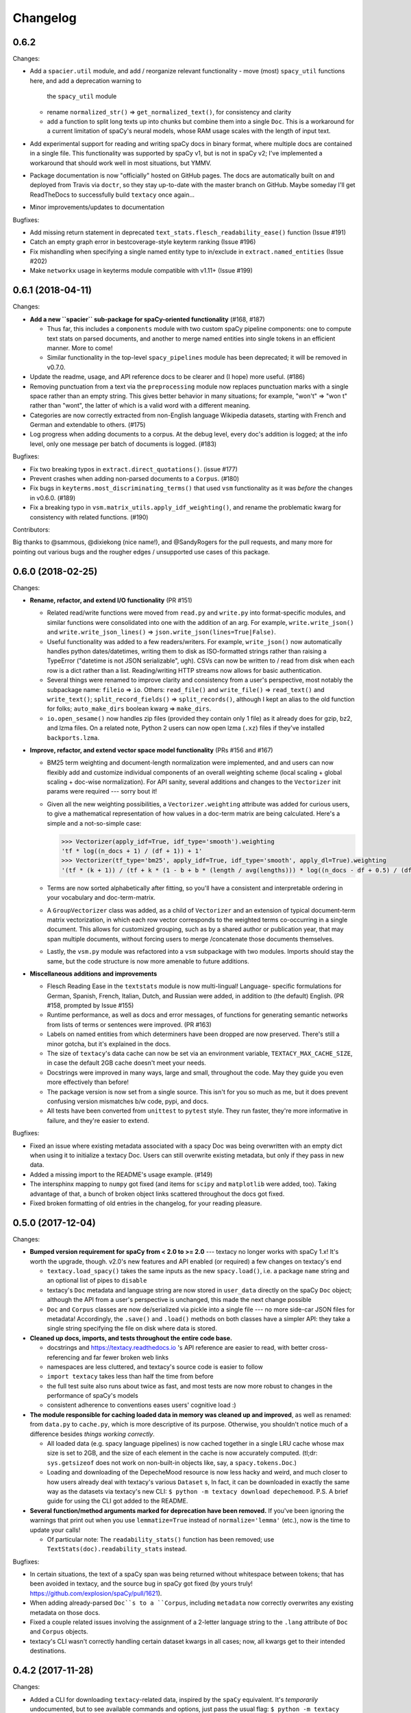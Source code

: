 Changelog
=========

0.6.2
-----

Changes:

- Add a ``spacier.util`` module, and add / reorganize relevant functionality
  - move (most) ``spacy_util`` functions here, and add a deprecation warning to
    the ``spacy_util`` module
  - rename ``normalized_str()`` => ``get_normalized_text()``, for consistency and clarity
  - add a function to split long texts up into chunks but combine them into
    a single ``Doc``. This is a workaround for a current limitation of spaCy's
    neural models, whose RAM usage scales with the length of input text.
- Add experimental support for reading and writing spaCy docs in binary format,
  where multiple docs are contained in a single file. This functionality was
  supported by spaCy v1, but is not in spaCy v2; I've implemented a workaround
  that should work well in most situations, but YMMV.
- Package documentation is now "officially" hosted on GitHub pages. The docs
  are automatically built on and deployed from Travis via ``doctr``, so they
  stay up-to-date with the master branch on GitHub. Maybe someday I'll get
  ReadTheDocs to successfully build ``textacy`` once again...
- Minor improvements/updates to documentation

Bugfixes:

- Add missing return statement in deprecated ``text_stats.flesch_readability_ease()``
  function (Issue #191)
- Catch an empty graph error in bestcoverage-style keyterm ranking (Issue #196)
- Fix mishandling when specifying a single named entity type to in/exclude in
  ``extract.named_entities`` (Issue #202)
- Make ``networkx`` usage in keyterms module compatible with v1.11+ (Issue #199)


0.6.1 (2018-04-11)
------------------

Changes:

- **Add a new ``spacier`` sub-package for spaCy-oriented functionality** (#168, #187)

  - Thus far, this includes a ``components`` module with two custom spaCy
    pipeline components: one to compute text stats on parsed documents, and
    another to merge named entities into single tokens in an efficient manner.
    More to come!
  - Similar functionality in the top-level ``spacy_pipelines`` module has been
    deprecated; it will be removed in v0.7.0.

- Update the readme, usage, and API reference docs to be clearer and (I hope)
  more useful. (#186)
- Removing punctuation from a text via the ``preprocessing`` module now replaces
  punctuation marks with a single space rather than an empty string. This gives
  better behavior in many situations; for example, "won't" => "won t" rather than
  "wont", the latter of which is a valid word with a different meaning.
- Categories are now correctly extracted from non-English language Wikipedia
  datasets, starting with French and German and extendable to others. (#175)
- Log progress when adding documents to a corpus. At the debug level, every
  doc's addition is logged; at the info level, only one message per batch
  of documents is logged. (#183)

Bugfixes:

- Fix two breaking typos in ``extract.direct_quotations()``. (issue #177)
- Prevent crashes when adding non-parsed documents to a ``Corpus``. (#180)
- Fix bugs in ``keyterms.most_discriminating_terms()`` that used ``vsm``
  functionality as it was *before* the changes in v0.6.0. (#189)
- Fix a breaking typo in ``vsm.matrix_utils.apply_idf_weighting()``, and rename
  the problematic kwarg for consistency with related functions. (#190)

Contributors:

Big thanks to @sammous, @dixiekong (nice name!), and @SandyRogers for the pull
requests, and many more for pointing out various bugs and the rougher edges /
unsupported use cases of this package.


0.6.0 (2018-02-25)
------------------

Changes:

- **Rename, refactor, and extend I/O functionality** (PR #151)

  - Related read/write functions were moved from ``read.py`` and ``write.py`` into
    format-specific modules, and similar functions were consolidated into one
    with the addition of an arg. For example, ``write.write_json()`` and
    ``write.write_json_lines()`` => ``json.write_json(lines=True|False)``.
  - Useful functionality was added to a few readers/writers. For example,
    ``write_json()`` now automatically handles python dates/datetimes, writing
    them to disk as ISO-formatted strings rather than raising a TypeError
    ("datetime is not JSON serializable", ugh). CSVs can now be written to /
    read from disk when each row is a dict rather than a list. Reading/writing
    HTTP streams now allows for basic authentication.
  - Several things were renamed to improve clarity and consistency from a user's
    perspective, most notably the subpackage name: ``fileio`` => ``io``. Others:
    ``read_file()`` and ``write_file()`` => ``read_text()`` and ``write_text()``;
    ``split_record_fields()`` => ``split_records()``, although I kept an alias
    to the old function for folks; ``auto_make_dirs`` boolean kwarg => ``make_dirs``.
  - ``io.open_sesame()`` now handles zip files (provided they contain only 1 file)
    as it already does for gzip, bz2, and lzma files. On a related note, Python 2
    users can now open lzma (``.xz``) files if they've installed ``backports.lzma``.

- **Improve, refactor, and extend vector space model functionality** (PRs #156 and #167)

  - BM25 term weighting and document-length normalization were implemented, and
    and users can now flexibly add and customize individual components of an
    overall weighting scheme (local scaling + global scaling + doc-wise normalization).
    For API sanity, several additions and changes to the ``Vectorizer`` init
    params were required --- sorry bout it!
  - Given all the new weighting possibilities, a ``Vectorizer.weighting`` attribute
    was added for curious users, to give a mathematical representation of how
    values in a doc-term matrix are being calculated. Here's a simple and a
    not-so-simple case:

    .. code-block:: pycon

       >>> Vectorizer(apply_idf=True, idf_type='smooth').weighting
       'tf * log((n_docs + 1) / (df + 1)) + 1'
       >>> Vectorizer(tf_type='bm25', apply_idf=True, idf_type='smooth', apply_dl=True).weighting
       '(tf * (k + 1)) / (tf + k * (1 - b + b * (length / avg(lengths))) * log((n_docs - df + 0.5) / (df + 0.5))'

  - Terms are now sorted alphabetically after fitting, so you'll have a consistent
    and interpretable ordering in your vocabulary and doc-term-matrix.
  - A ``GroupVectorizer`` class was added, as a child of ``Vectorizer`` and
    an extension of typical document-term matrix vectorization, in which each
    row vector corresponds to the weighted terms co-occurring in a single document.
    This allows for customized grouping, such as by a shared author or publication year,
    that may span multiple documents, without forcing users to merge /concatenate
    those documents themselves.
  - Lastly, the ``vsm.py`` module was refactored into a ``vsm`` subpackage with
    two modules. Imports should stay the same, but the code structure is now
    more amenable to future additions.

- **Miscellaneous additions and improvements**

  - Flesch Reading Ease in the ``textstats`` module is now multi-lingual! Language-
    specific formulations for German, Spanish, French, Italian, Dutch, and Russian
    were added, in addition to (the default) English. (PR #158, prompted by Issue #155)
  - Runtime performance, as well as docs and error messages, of functions for
    generating semantic networks from lists of terms or sentences were improved. (PR #163)
  - Labels on named entities from which determiners have been dropped are now
    preserved. There's still a minor gotcha, but it's explained in the docs.
  - The size of ``textacy``'s data cache can now be set via an environment
    variable, ``TEXTACY_MAX_CACHE_SIZE``, in case the default 2GB cache doesn't
    meet your needs.
  - Docstrings were improved in many ways, large and small, throughout the code.
    May they guide you even more effectively than before!
  - The package version is now set from a single source. This isn't for you so
    much as me, but it does prevent confusing version mismatches b/w code, pypi,
    and docs.
  - All tests have been converted from ``unittest`` to ``pytest`` style. They
    run faster, they're more informative in failure, and they're easier to extend.

Bugfixes:

- Fixed an issue where existing metadata associated with a spacy Doc was being
  overwritten with an empty dict when using it to initialize a textacy Doc.
  Users can still overwrite existing metadata, but only if they pass in new data.
- Added a missing import to the README's usage example. (#149)
- The intersphinx mapping to ``numpy`` got fixed (and items for ``scipy`` and
  ``matplotlib`` were added, too). Taking advantage of that, a bunch of broken
  object links scattered throughout the docs got fixed.
- Fixed broken formatting of old entries in the changelog, for your reading pleasure.


0.5.0 (2017-12-04)
------------------

Changes:

- **Bumped version requirement for spaCy from < 2.0 to >= 2.0** --- textacy no longer
  works with spaCy 1.x! It's worth the upgrade, though. v2.0's new features and
  API enabled (or required) a few changes on textacy's end

  - ``textacy.load_spacy()`` takes the same inputs as the new ``spacy.load()``,
    i.e. a package ``name`` string and an optional list of pipes to ``disable``
  - textacy's ``Doc`` metadata and language string are now stored in ``user_data``
    directly on the spaCy ``Doc`` object; although the API from a user's perspective
    is unchanged, this made the next change possible
  - ``Doc`` and ``Corpus`` classes are now de/serialized via pickle into a single
    file --- no more side-car JSON files for metadata! Accordingly, the ``.save()``
    and ``.load()`` methods on both classes have a simpler API: they take
    a single string specifying the file on disk where data is stored.

- **Cleaned up docs, imports, and tests throughout the entire code base.**

  - docstrings and https://textacy.readthedocs.io 's API reference are easier to
    read, with better cross-referencing and far fewer broken web links
  - namespaces are less cluttered, and textacy's source code is easier to follow
  - ``import textacy`` takes less than half the time from before
  - the full test suite also runs about twice as fast, and most tests are now
    more robust to changes in the performance of spaCy's models
  - consistent adherence to conventions eases users' cognitive load :)

- **The module responsible for caching loaded data in memory was cleaned up and
  improved**, as well as renamed: from ``data.py`` to ``cache.py``, which is more
  descriptive of its purpose. Otherwise, you shouldn't notice much of a difference
  besides *things working correctly*.

  - All loaded data (e.g. spacy language pipelines) is now cached together in a
    single LRU cache whose max size is set to 2GB, and the size of each element
    in the cache is now accurately computed. (tl;dr: ``sys.getsizeof`` does not
    work on non-built-in objects like, say, a ``spacy.tokens.Doc``.)
  - Loading and downloading of the DepecheMood resource is now less hacky and
    weird, and much closer to how users already deal with textacy's various
    ``Dataset`` s, In fact, it can be downloaded in exactly the same way as the
    datasets via textacy's new CLI: ``$ python -m textacy download depechemood``.
    P.S. A brief guide for using the CLI got added to the README.

- **Several function/method arguments marked for deprecation have been removed.**
  If you've been ignoring the warnings that print out when you use ``lemmatize=True``
  instead of ``normalize='lemma'`` (etc.), now is the time to update your calls!

  - Of particular note: The ``readability_stats()`` function has been removed;
    use ``TextStats(doc).readability_stats`` instead.

Bugfixes:

- In certain situations, the text of a spaCy span was being returned without
  whitespace between tokens; that has been avoided in textacy, and the source bug
  in spaCy got fixed (by yours truly! https://github.com/explosion/spaCy/pull/1621).
- When adding already-parsed ``Doc``s to a ``Corpus``, including ``metadata``
  now correctly overwrites any existing metadata on those docs.
- Fixed a couple related issues involving the assignment of a 2-letter language
  string to the ``.lang`` attribute of ``Doc`` and ``Corpus`` objects.
- textacy's CLI wasn't correctly handling certain dataset kwargs in all cases;
  now, all kwargs get to their intended destinations.


0.4.2 (2017-11-28)
------------------

Changes:

- Added a CLI for downloading ``textacy``-related data, inspired by the ``spaCy``
  equivalent. It's *temporarily* undocumented, but to see available commands and
  options, just pass the usual flag: ``$ python -m textacy --help``. Expect more
  functionality (and docs!) to be added soonish. (#144)

  - Note: The existing ``Dataset.download()`` methods work as before, and in fact,
    they are being called under the hood from the command line.

- Made usage of ``networkx`` v2.0-compatible, and therefore dropped the <2.0
  version requirement on that dependency. Upgrade as you please! (#131)
- Improved the regex for identifying phone numbers so that it's easier to view
  and interpret its matches. (#128)

Bugfixes:

- Fixed caching of counts on ``textacy.Doc`` instance-specific, rather than
  shared by all instances of the class. Oops.
- Fixed currency symbols regex, so as not to replace all instances of the letter "z"
  when a custom string is passed into ``replace_currency_symbols()``. (#137)
- Fixed README usage example, which skipped downloading of dataset data. Btw,
  see above for another way! (#124)
- Fixed typo in the API reference, which included the SupremeCourt dataset twice
  and omitted the RedditComments dataset. (#129)
- Fixed typo in ``RedditComments.download()`` that prevented it from downloading
  any data. (#143)

Contributors:

Many thanks to @asifm, @harryhoch, and @mdlynch37 for submitting PRs!


0.4.1 (2017-07-27)
------------------

Changes:

- Added key classes to the top-level ``textacy`` imports, for convenience:

  - ``textacy.text_stats.TextStats`` => ``textacy.TextStats``
  - ``textacy.vsm.Vectorizer`` => ``textacy.Vectorizer``
  - ``textacy.tm.TopicModel`` => ``textacy.TopicModel``

- Added tests for ``textacy.Doc`` and updated the README's usage example

Bugfixes:

- Added explicit encoding when opening Wikipedia database files in text mode to
  resolve an issue when doing so without encoding on Windows (PR #118)
- Fixed ``keyterms.most_discriminating_terms`` to use the ``vsm.Vectorizer`` class
  rather than the ``vsm.doc_term_matrix`` function that it replaced (PR #120)
- Fixed mishandling of a couple optional args in ``Doc.to_terms_list``

Contributors:

Thanks to @minketeer and @Gregory-Howard for the fixes!


0.4.0 (2017-06-21)
------------------

Changes:

- Refactored and expanded built-in ``corpora``, now called ``datasets`` (PR #112)

  - The various classes in the old ``corpora`` subpackage had a similar but
    frustratingly not-identical API. Also, some fetched the corresponding dataset
    automatically, while others required users to do it themselves. Ugh.
  - These classes have been ported over to a new ``datasets`` subpackage; they
    now have a consistent API, consistent features, and consistent documentation.
    They also have some new functionality, including pain-free downloading of
    the data and saving it to disk in a stream (so as not to use all your RAM).
  - Also, there's a new dataset: A collection of 2.7k Creative Commons texts
    from the Oxford Text Archive, which rounds out the included datasets with
    English-language, 16th-20th century _literary_ works. (h/t @JonathanReeve)

- A ``Vectorizer`` class to convert tokenized texts into variously weighted
  document-term matrices (Issue #69, PR #113)

  - This class uses the familiar ``scikit-learn`` API (which is also consistent
    with the ``textacy.tm.TopicModel`` class) to convert one or more documents
    in the form of "term lists" into weighted vectors. An initial set of documents
    is used to build up the matrix vocabulary (via ``.fit()``), which can then
    be applied to new documents (via ``.transform()``).
  - It's similar in concept and usage to sklearn's ``CountVectorizer`` or
    ``TfidfVectorizer``, but doesn't convolve the tokenization task as they do.
    This means users have more flexibility in deciding which terms to vectorize.
    This class outright replaces the ``textacy.vsm.doc_term_matrix()`` function.

- Customizable automatic language detection for ``Doc`` s

  - Although ``cld2-cffi`` is fast and accurate, its installation is problematic
    for some users. Since other language detection libraries are available
    (e.g. [``langdetect``](https://github.com/Mimino666/langdetect) and
    [``langid``](https://github.com/saffsd/langid.py)), it makes sense to let
    users choose, as needed or desired.
  - First, ``cld2-cffi`` is now an optional dependency, i.e. is not installed
    by default. To install it, do ``pip install textacy[lang]`` or (for it and
    all other optional deps) do ``pip install textacy[all]``. (PR #86)
  - Second, the ``lang`` param used to instantiate ``Doc`` objects may now
    be a callable that accepts a unicode string and returns a standard 2-letter
    language code. This could be a function that uses ``langdetect`` under the
    hood, or a function that always returns "de" -- it's up to users. Note that
    the default value is now ``textacy.text_utils.detect_language()``, which
    uses ``cld2-cffi``, so the default behavior is unchanged.

- Customizable punctuation removal in the ``preprocessing`` module (Issue #91)

  - Users can now specify which punctuation marks they wish to remove, rather
    than always removing _all_ marks.
  - In the case that all marks are removed, however, performance is now 5-10x
    faster by using Python's built-in ``str.translate()`` method instead of
    a regular expression.

- ``textacy``, installable via ``conda`` (PR #100)

  - The package has been added to Conda-Forge ([here](https://github.com/conda-forge/textacy-feedstock)),
    and installation instructions have been added to the docs. Hurray!

- ``textacy``, now with helpful badges

  - Builds are now automatically tested via Travis CI, and there's a badge in
    the docs showing whether the build passed or not. The days of my ignoring
    broken tests in ``master`` are (probably) over...
  - There are also badges showing the latest releases on GitHub, pypi, and
    conda-forge (see above).

Bugfixes:

- Fixed the check for overlap between named entities and unigrams in the
  ``Doc.to_terms_list()`` method (PR #111)
- ``Corpus.add_texts()`` uses CPU_COUNT - 1 threads by default, rather than
  always assuming that 4 cores are available (Issue #89)
- Added a missing coding declaration to a test file, without which tests failed
  for Python 2 (PR #99)
- ``readability_stats()`` now catches an exception raised on empty documents and
  logs a message, rather than barfing with an unhelpful ``ZeroDivisionError``.
  (Issue #88)
- Added a check for empty terms list in ``terms_to_semantic_network`` (Issue #105)
- Added and standardized module-specific loggers throughout the code base; not
  a bug per sé, but certainly some much-needed housecleaning
- Added a note to the docs about expectations for bytes vs. unicode text (PR #103)

Contributors:

Thanks to @henridwyer, @rolando, @pavlin99th, and @kyocum for their contributions!
:raised_hands:


0.3.4 (2017-04-17)
------------------

Changes:

- Improved and expanded calculation of basic counts and readability statistics
  in ``text_stats`` module.

  - Added a ``TextStats()`` class for more convenient, granular access to
    individual values. See usage docs for more info. When calculating, say, just
    one readability statistic, performance with this class should be slightly better;
    if calculating _all_ statistics, performance is worse owing to unavoidable,
    added overhead in Python for variable lookups. The legacy function
    ``text_stats.readability_stats()`` still exists and behaves as before, but a
    deprecation warning is displayed.
  - Added functions for calculating Wiener Sachtextformel (PR #77), LIX, and GULPease
    readability statistics.
  - Added number of long words and number of monosyllabic words to basic counts.

- Clarified the need for having spacy models installed for most use cases of textacy,
  in addition to just the spacy package.

  - README updated with comments on this, including links to more extensive spacy
    documentation. (Issues #66 and #68)
  - Added a function, ``compat.get_config()`` that includes information about which
    (if any) spacy models are installed.
  - Recent changes to spacy, including a warning message, will also make model
    problems more apparent.

- Added an ``ngrams`` parameter to ``keyterms.sgrank()``, allowing for more flexibility
  in specifying valid keyterm candidates for the algorithm. (PR #75)
- Dropped dependency on ``fuzzywuzzy`` package, replacing usage of ``fuzz.token_sort_ratio()``
  with a textacy equivalent in order to avoid license incompatibilities. As a bonus,
  the new code seems to perform faster! (Issue #62)

  - Note: Outputs are now floats in [0.0, 1.0], consistent with other similarity
    functions, whereas before outputs were ints in [0, 100]. This has implications
    for ``match_threshold`` values passed to ``similarity.jaccard()``; a warning
    is displayed and the conversion is performed automatically, for now.

- A MANIFEST.in file was added to include docs, tests, and distribution files in the source distribution. This is just good practice. (PR #65)

Bugfixes:

- Known acronym-definition pairs are now properly handled in ``extract.acronyms_and_definitions()``
  (Issue #61)
- WikiReader no longer crashes on null page element content while parsing (PR #64)
- Fixed a rare but perfectly legal edge case exception in ``keyterms.sgrank()``,
  and added a window width sanity check. (Issue #72)
- Fixed assignment of 2-letter language codes to ``Doc`` and ``Corpus`` objects
  when the lang parameter is specified as a full spacy model name.
- Replaced several leftover print statements with proper logging functions.

Contributors:

Big thanks to @oroszgy, @rolando, @covuworie, and @RolandColored for the pull requests!


0.3.3 (2017-02-10)
------------------

Changes:

- Added a consistent ``normalize`` param to functions and methods that require
  token/span text normalization. Typically, it takes one of the following values:
  'lemma' to lemmatize tokens, 'lower' to lowercase tokens, False-y to *not* normalize
  tokens, or a function that converts a spacy token or span into a string, in
  whatever way the user prefers (e.g. ``spacy_utils.normalized_str()``).

  - Functions modified to use this param: ``Doc.to_bag_of_terms()``, ``Doc.to_bag_of_words()``,
    ``Doc.to_terms_list()``, ``Doc.to_semantic_network()``, ``Corpus.word_freqs()``,
    ``Corpus.word_doc_freqs()``, ``keyterms.sgrank()``, ``keyterms.textrank()``,
    ``keyterms.singlerank()``, ``keyterms.key_terms_from_semantic_network()``,
    ``network.terms_to_semantic_network()``, ``network.sents_to_semantic_network()``,

- Tweaked ``keyterms.sgrank()`` for higher quality results and improved internal performance.
- When getting both n-grams and named entities with ``Doc.to_terms_list()``, filtering
  out numeric spans for only one is automatically extended to the other. This prevents
  unexpected behavior, such as passing `filter_nums=True` but getting numeric named
  entities back in the terms list.

Bufixes:

- ``keyterms.sgrank()`` no longer crashes if a term is missing from ``idfs`` mapping.
  (@jeremybmerrill, issue #53)
- Proper nouns are no longer excluded from consideration as keyterms in ``keyterms.sgrank()``
  and ``keyterms.textrank()``. (@jeremybmerrill, issue #53)
- Empty strings are now excluded from consideration as keyterms — a bug inherited
  from spaCy. (@mlehl88, issue #58)


0.3.2 (2016-11-15)
------------------

Changes:

- Preliminary inclusion of custom spaCy pipelines

  - updated ``load_spacy()`` to include explicit path and create_pipeline kwargs,
    and removed the already-deprecated ``load_spacy_pipeline()`` function to avoid
    confusion around spaCy languages and pipelines
  - added ``spacy_pipelines`` module to hold implementations of custom spaCy pipelines,
    including a basic one that merges entities into single tokens
  - note: necessarily bumped minimum spaCy version to 1.1.0+
  - see the announcement here: https://explosion.ai/blog/spacy-deep-learning-keras

- To reduce code bloat, made the ``matplotlib`` dependency optional and dropped
  the ``gensim`` dependency

  - to install ``matplotlib`` at the same time as textacy, do ``$ pip install textacy[viz]``
  - bonus: ``backports.csv`` is now only installed for Py2 users
  - thanks to @mbatchkarov for the request

- Improved performance of ``textacy.corpora.WikiReader().texts()``; results should
  stream faster and have cleaner plaintext content than when they were produced
  by ``gensim``. This *should* also fix a bug reported in Issue #51 by @baisk
- Added a ``Corpus.vectors`` property that returns a matrix of shape
  (# documents, vector dim) containing the average word2vec-style vector
  representation of constituent tokens for all ``Doc`` s


0.3.1 (2016-10-19)
------------------

Changes:

- Updated spaCy dependency to the latest v1.0.1; set a floor on other dependencies'
  versions to make sure everyone's running reasonably up-to-date code


Bugfixes:

- Fixed incorrect kwarg in `sgrank` 's call to `extract.ngrams()` (@patcollis34, issue #44)
- Fixed import for `cachetool` 's `hashkey`, which changed in the v2.0 (@gramonov, issue #45)


0.3.0 (2016-08-23)
------------------

Changes:

- Refactored and streamlined `TextDoc`; changed name to `Doc`

  - simplified init params: `lang` can now be a language code string or an equivalent
    `spacy.Language` object, and `content` is either a string or `spacy.Doc`;
    param values and their interactions are better checked for errors and inconsistencies
  - renamed and improved methods transforming the Doc; for example, `.as_bag_of_terms()`
    is now `.to_bag_of_terms()`, and terms can be returned as integer ids (default)
    or as strings with absolute, relative, or binary frequencies as weights
  - added performant `.to_bag_of_words()` method, at the cost of less customizability
    of what gets included in the bag (no stopwords or punctuation); words can be
    returned as integer ids (default) or as strings with absolute, relative, or
    binary frequencies as weights
  - removed methods wrapping `extract` functions, in favor of simply calling that
    function on the Doc (see below for updates to `extract` functions to make
    this more convenient); for example, `TextDoc.words()` is now `extract.words(Doc)`
  - removed `.term_counts()` method, which was redundant with `Doc.to_bag_of_terms()`
  - renamed `.term_count()` => `.count()`, and checking + caching results is now
    smarter and faster

- Refactored and streamlined `TextCorpus`; changed name to `Corpus`

  - added init params: can now initialize a `Corpus` with a stream of texts,
    spacy or textacy Docs, and optional metadatas, analogous to `Doc`; accordingly,
    removed `.from_texts()` class method
  - refactored, streamlined, *bug-fixed*, and made consistent the process of
    adding, getting, and removing documents from `Corpus`

    - getting/removing by index is now equivalent to the built-in `list` API:
      `Corpus[:5]` gets the first 5 `Doc`s, and `del Corpus[:5]` removes the
      first 5, automatically keeping track of corpus statistics for total
      # docs, sents, and tokens
    - getting/removing by boolean function is now done via the `.get()` and `.remove()`
      methods, the latter of which now also correctly tracks corpus stats
    - adding documents is split across the `.add_text()`, `.add_texts()`, and
      `.add_doc()` methods for performance and clarity reasons

  - added `.word_freqs()` and `.word_doc_freqs()` methods for getting a mapping
    of word (int id or string) to global weight (absolute, relative, binary, or
    inverse frequency); akin to a vectorized representation (see: `textacy.vsm`)
    but in non-vectorized form, which can be useful
  - removed `.as_doc_term_matrix()` method, which was just wrapping another function;
    so, instead of `corpus.as_doc_term_matrix((doc.as_terms_list() for doc in corpus))`,
    do `textacy.vsm.doc_term_matrix((doc.to_terms_list(as_strings=True) for doc in corpus))`

- Updated several `extract` functions

  - almost all now accept either a `textacy.Doc` or `spacy.Doc` as input
  - renamed and improved parameters for filtering for or against certain POS or NE
    types; for example, `good_pos_tags` is now `include_pos`, and will accept
    either a single POS tag as a string or a set of POS tags to filter for; same
    goes for `exclude_pos`, and analogously `include_types`, and `exclude_types`

- Updated corpora classes for consistency and added flexibility

  - enforced a consistent API: `.texts()` for a stream of plain text documents
    and `.records()` for a stream of dicts containing both text and metadata
  - added filtering options for `RedditReader`, e.g. by date or subreddit,
    consistent with other corpora (similar tweaks to `WikiReader` may come later,
    but it's slightly more complicated...)
  - added a nicer `repr` for `RedditReader` and `WikiReader` corpora, consistent
    with other corpora

- Moved `vsm.py` and `network.py` into the top-level of `textacy` and thus
  removed the `representations` subpackage

  - renamed `vsm.build_doc_term_matrix()` => `vsm.doc_term_matrix()`, because
    the "build" part of it is obvious

- Renamed `distance.py` => `similarity.py`; all returned values are now similarity
  metrics in the interval [0, 1], where higher values indicate higher similarity
- Renamed `regexes_etc.py` => `constants.py`, without additional changes
- Renamed `fileio.utils.split_content_and_metadata()` => `fileio.utils.split_record_fields()`,
  without further changes (except for tweaks to the docstring)
- Added functions to read and write delimited file formats: `fileio.read_csv()`
  and `fileio.write_csv()`, where the delimiter can be any valid one-char string;
  gzip/bzip/lzma compression is handled automatically when available
- Added better and more consistent docstrings and usage examples throughout
  the code base


0.2.8 (2016-08-03)
------------------

Changes:

- Added two new corpora!

  - the CapitolWords corpus: a collection of 11k speeches (~7M tokens) given by
    the main protagonists of the 2016 U.S. Presidential election that had
    previously served in the U.S. Congress — including Hillary Clinton, Bernie Sanders,
    Barack Obama, Ted Cruz, and John Kasich — from January 1996 through June 2016
  - the SupremeCourt corpus: a collection of 8.4k court cases (~71M tokens)
    decided by the U.S. Supreme Court from 1946 through 2016, with metadata on
    subject matter categories, ideology, and voting patterns
  - **DEPRECATED:** the Bernie and Hillary corpus, which is a small subset of
    CapitolWords that can be easily recreated by filtering CapitolWords by
    `speaker_name={'Bernie Sanders', 'Hillary Clinton'}`

- Refactored and improved `fileio` subpackage

  - moved shared (read/write) functions into separate `fileio.utils` module
  - almost all read/write functions now use `fileio.utils.open_sesame()`,
    enabling seamless fileio for uncompressed or gzip, bz2, and lzma compressed
    files; relative/user-home-based paths; and missing intermediate directories.
    NOTE: certain file mode / compression pairs simply don't work (this is Python's
    fault), so users may run into exceptions; in Python 3, you'll almost always
    want to use text mode ('wt' or 'rt'), but in Python 2, users can't read or
    write compressed files in text mode, only binary mode ('wb' or 'rb')
  - added options for writing json files (matching stdlib's `json.dump()`) that
    can help save space
  - `fileio.utils.get_filenames()` now matches for/against a regex pattern rather
    than just a contained substring; using the old params will now raise a
    deprecation warning
  - **BREAKING:** `fileio.utils.split_content_and_metadata()` now has `itemwise=False`
    by default, rather than `itemwise=True`, which means that splitting
    multi-document streams of content and metadata into parallel iterators is
    now the default action
  - added `compression` param to `TextCorpus.save()` and `.load()` to optionally
    write metadata json file in compressed form
  - moved `fileio.write_conll()` functionality to `export.doc_to_conll()`, which
    converts a spaCy doc into a ConLL-U formatted string; writing that string to
    disk would require a separate call to `fileio.write_file()`

- Cleaned up deprecated/bad Py2/3 `compat` imports, and added better functionality
  for Py2/3 strings

  - now `compat.unicode_type` used for text data, `compat.bytes_type` for binary
    data, and `compat.string_types` for when either will do
  - also added `compat.unicode_to_bytes()` and `compat.bytes_to_unicode()` functions,
    for converting between string types

Bugfixes:

- Fixed document(s) removal from `TextCorpus` objects, including correct decrementing
  of `.n_docs`, `.n_sents`, and `.n_tokens` attributes (@michelleful #29)
- Fixed OSError being incorrectly raised in `fileio.open_sesame()` on missing files
- `lang` parameter in `TextDoc` and `TextCorpus` can now be unicode *or* bytes,
  which was bug-like


0.2.5 (2016-07-14)
------------------

Bugfixes:

- Added (missing) `pyemd` and `python-levenshtein` dependencies to requirements
  and setup files
- Fixed bug in `data.load_depechemood()` arising from the Py2 `csv` module's
  inability to take unicode as input (thanks to @robclewley, issue #25)


0.2.4 (2016-07-14)
------------------

Changes:

- New features for `TextDoc` and `TextCorpus` classes

  - added `.save()` methods and `.load()` classmethods, which allows for fast
    serialization of parsed documents/corpora and associated metadata to/from
    disk --- with an important caveat: if `spacy.Vocab` object used to serialize
    and deserialize is not the same, there will be problems, making this format
    useful as short-term but not long-term storage
  - `TextCorpus` may now be instantiated with an already-loaded spaCy pipeline,
    which may or may not have all models loaded; it can still be instantiated
    using a language code string ('en', 'de') to load a spaCy pipeline that
    includes all models by default
  - `TextDoc` methods wrapping `extract` and `keyterms` functions now have full
    documentation rather than forwarding users to the wrapped functions themselves;
    more irritating on the dev side, but much less irritating on the user side :)

- Added a `distance.py` module containing several document, set, and string distance metrics

  - word movers: document distance as distance between individual words represented
    by word2vec vectors, normalized
  - "word2vec": token, span, or document distance as cosine distance between
    (average) word2vec representations, normalized
  - jaccard: string or set(string) distance as intersection / overlap, normalized,
    with optional fuzzy-matching across set members
  - hamming: distance between two strings as number of substititions, optionally
    normalized
  - levenshtein: distance between two strings as number of substitions, deletions,
    and insertions, optionally normalized (and removed a redundant function from
    the still-orphaned `math_utils.py` module)
  - jaro-winkler: distance between two strings with variable prefix weighting, normalized

- Added `most_discriminating_terms()` function to `keyterms` module to take a collection of documents split into two exclusive groups and compute the most discriminating terms for group1-and-not-group2 as well as group2-and-not-group1

Bugfixes:

- fixed variable name error in docs usage example (thanks to @licyeus, PR #23)


0.2.3 (2016-06-20)
------------------

Changes:

- Added `corpora.RedditReader()` class for streaming Reddit comments from disk,
  with `.texts()` method for a stream of plaintext comments and `.comments()`
  method for a stream of structured comments as dicts, with basic filtering by
  text length and limiting the number of comments returned
- Refactored functions for streaming Wikipedia articles from disk into a
  `corpora.WikiReader()` class, with `.texts()` method for a stream of plaintext
  articles and `.pages()` method for a stream of structured pages as dicts,
  with basic filtering by text length and limiting the number of pages returned
- Updated README and docs with a more comprehensive --- and correct --- usage example;
  also added tests to ensure it doesn't get stale
- Updated requirements to latest version of spaCy, as well as added matplotlib
  for `viz`

Bugfixes:

- `textacy.preprocess.preprocess_text()` is now, once again, imported at the top
  level, so easily reachable via `textacy.preprocess_text()` (@bretdabaker #14)
- `viz` subpackage now included in the docs' API reference
- missing dependencies added into `setup.py` so pip install handles everything for folks


0.2.2 (2016-05-05)
------------------

Changes:

- Added a `viz` subpackage, with two types of plots (so far):

  - `viz.draw_termite_plot()`, typically used to evaluate and interpret topic models;
    conveniently accessible from the `tm.TopicModel` class
  - `viz.draw_semantic_network()` for visualizing networks such as those output
    by `representations.network`

- Added a "Bernie & Hillary" corpus with 3000 congressional speeches made by
  Bernie Sanders and Hillary Clinton since 1996

  - ``corpora.fetch_bernie_and_hillary()`` function automatically downloads to
    and loads from disk this corpus

- Modified ``data.load_depechemood`` function, now downloads data from GitHub
  source if not found on disk
- Removed ``resources/`` directory from GitHub, hence all the downloadin'
- Updated to spaCy v0.100.7

  - German is now supported! although some functionality is English-only
  - added `textacy.load_spacy()` function for loading spaCy packages, taking
    advantage of the new `spacy.load()` API; added a DeprecationWarning for
    `textacy.data.load_spacy_pipeline()`
  - proper nouns' and pronouns' ``.pos_`` attributes are now correctly assigned
    'PROPN' and 'PRON'; hence, modified ``regexes_etc.POS_REGEX_PATTERNS['en']``
    to include 'PROPN'
  - modified ``spacy_utils.preserve_case()`` to check for language-agnostic
    'PROPN' POS rather than English-specific 'NNP' and 'NNPS' tags

- Added `text_utils.clean_terms()` function for cleaning up a sequence of single-
  or multi-word strings by stripping leading/trailing junk chars, handling
  dangling parens and odd hyphenation, etc.

Bugfixes:

- ``textstats.readability_stats()`` now correctly gets the number of words in
  a doc from its generator function (@gryBox #8)
- removed NLTK dependency, which wasn't actually required
- ``text_utils.detect_language()`` now warns via ``logging`` rather than a
  ``print()`` statement
- ``fileio.write_conll()`` documentation now correctly indicates that the filename
  param is not optional


0.2.0 (2016-04-11)
------------------

Changes:

- Added ``representations`` subpackage; includes modules for network and vector
  space model (VSM) document and corpus representations

  - Document-term matrix creation now takes documents represented as a list of
    terms (rather than as spaCy Docs); splits the tokenization step from vectorization
    for added flexibility
  - Some of this functionality was refactored from existing parts of the package

- Added ``tm`` (topic modeling) subpackage, with a main ``TopicModel`` class for
  training, applying, persisting, and interpreting NMF, LDA, and LSA topic models
  through a single interface
- Various improvements to ``TextDoc`` and ``TextCorpus`` classes

  - ``TextDoc`` can now be initialized from a spaCy Doc
  - Removed caching from ``TextDoc``, because it was a pain and weird and probably
    not all that useful
  - ``extract``-based methods are now generators, like the functions they wrap
  - Added ``.as_semantic_network()`` and ``.as_terms_list()`` methods to ``TextDoc``
  - ``TextCorpus.from_texts()`` now takes advantage of multithreading via spaCy,
    if available, and document metadata can be passed in as a paired iterable
    of dicts

- Added read/write functions for sparse scipy matrices
- Added ``fileio.read.split_content_and_metadata()`` convenience function for
  splitting (text) content from associated metadata when reading data from disk
  into a ``TextDoc`` or ``TextCorpus``
- Renamed ``fileio.read.get_filenames_in_dir()`` to ``fileio.read.get_filenames()``
  and added functionality for matching/ignoring files by their names, file extensions,
  and ignoring invisible files
- Rewrote ``export.docs_to_gensim()``, now significantly faster
- Imports in ``__init__.py`` files for main and subpackages now explicit

Bugfixes:

- ``textstats.readability_stats()`` no longer filters out stop words (@henningko #7)
- Wikipedia article processing now recursively removes nested markup
- ``extract.ngrams()`` now filters out ngrams with any space-only tokens
- functions with ``include_nps`` kwarg changed to ``include_ncs``, to match the
  renaming of the associated function from ``extract.noun_phrases()`` to
  ``extract.noun_chunks()``


0.1.4 (2016-02-26)
------------------

Changes:

- Added ``corpora`` subpackage with ``wikipedia.py`` module; functions for
  streaming pages from a Wikipedia db dump as plain text or structured data
- Added ``fileio`` subpackage with functions for reading/writing content from/to
  disk in common formats

  - JSON formats, both standard and streaming-friendly
  - text, optionally compressed
  - spacy documents to/from binary


0.1.3 (2016-02-22)
------------------

Changes:

- Added ``export.py`` module for exporting textacy/spacy objects into "third-party"
  formats; so far, just gensim and conll-u
- Added ``compat.py`` module for Py2/3 compatibility hacks
- Renamed ``extract.noun_phrases()`` to ``extract.noun_chunks()`` to match Spacy's API
- Changed extract functions to generators, rather than returning lists
- Added ``TextDoc.merge()`` and ``spacy_utils.merge_spans()`` for merging spans
  into single tokens within a ``spacy.Doc``, uses Spacy's recent implementation

Bug fixes:

- Whitespace tokens now always filtered out of ``extract.words()`` lists
- Some Py2/3 str/unicode issues fixed
- Broken tests in ``test_extract.py`` no longer broken
